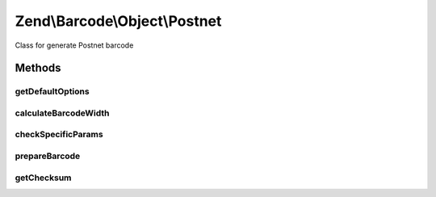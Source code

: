 .. /Barcode/Object/Postnet.php generated using docpx on 01/15/13 05:29pm


Zend\\Barcode\\Object\\Postnet
******************************


Class for generate Postnet barcode



Methods
=======

getDefaultOptions
-----------------

.. function:: getDefaultOptions()


    Default options for Postnet barcode

    :rtype: void 



calculateBarcodeWidth
---------------------

.. function:: calculateBarcodeWidth()


    Width of the barcode (in pixels)

    :rtype: integer 



checkSpecificParams
-------------------

.. function:: checkSpecificParams()


    Partial check of interleaved Postnet barcode

    :rtype: void 



prepareBarcode
--------------

.. function:: prepareBarcode()


    Prepare array to draw barcode

    :rtype: array 



getChecksum
-----------

.. function:: getChecksum($text)


    Get barcode checksum

    :param string $text: 

    :rtype: int 





